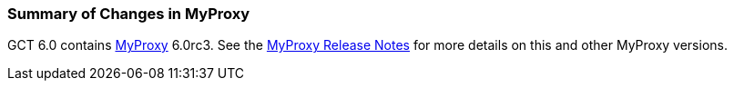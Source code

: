 [[myproxy-changessummary]]
=== Summary of Changes in MyProxy ===

GCT 6.0 contains link:../../myproxy/index.html[MyProxy] 6.0rc3. See the
http://grid.ncsa.illinois.edu/myproxy/dl/VERSION[MyProxy Release Notes]
for more details on this and other MyProxy versions.


